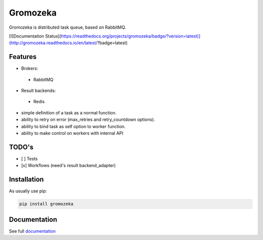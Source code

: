 =========
Gromozeka
=========

Gromozeka is distributed task queue, based on RabbitMQ.

[![Documentation Status](https://readthedocs.org/projects/gromozeka/badge/?version=latest)](http://gromozeka.readthedocs.io/en/latest/?badge=latest)

Features
--------

- Brokers:

 - RabbitMQ

- Result backends:

 - Redis

- simple definition of a task as a normal function.
- ability to retry on error (max_retries and retry_countdown options).
- ability to bind task as self option to worker function.
- ability to make control on workers with internal API

TODO's
------
- [ ] Tests
- [x] Workflows (need's result backend_adapter)

Installation
------------

As usually use pip:

.. code-block:: bash

    pip install gromozeka

Documentation
-------------

See full `documentation <http://gromozeka.readthedocs.io/en/latest/>`_